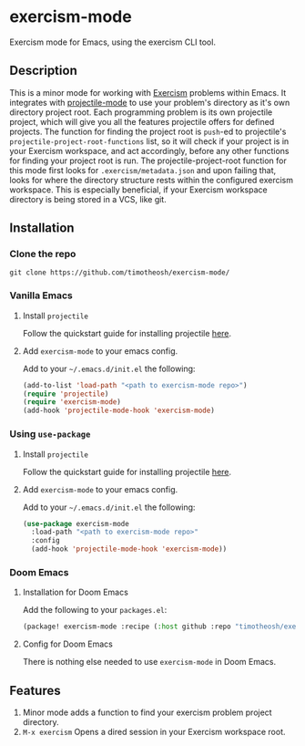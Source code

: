 * exercism-mode
  :PROPERTIES:
  :CUSTOM_ID: exercism-el
  :END:
Exercism mode for Emacs, using the exercism CLI tool.

** Description
This is a minor mode for working with [[https://exercism.io][Exercism]] problems within Emacs. It integrates with [[https://github.com/bbatsov/projectile][projectile-mode]] to use your problem's directory as it's own directory project root. Each programming problem is its own projectile project, which will give you all the features projectile offers for defined projects. The function for finding the project root is ~push~-ed to projectile's ~projectile-project-root-functions~ list, so it will check if your project is in your Exercism workspace, and act accordingly, before any other functions for finding your project root is run. The projectile-project-root function for this mode first looks for ~.exercism/metadata.json~ and upon failing that, looks for where the directory structure rests within the configured exercism workspace. This is especially beneficial, if your Exercism workspace directory is being stored in a VCS, like git.
** Installation
*** Clone the repo
#+begin_src shell
git clone https://github.com/timotheosh/exercism-mode/
#+end_src

*** Vanilla Emacs
**** Install ~projectile~
Follow the quickstart guide for installing projectile [[https://github.com/bbatsov/projectile][here]].
**** Add ~exercism-mode~ to your emacs config.
Add to your ~~/.emacs.d/init.el~ the following:
#+begin_src emacs-lisp
(add-to-list 'load-path "<path to exercism-mode repo>")
(require 'projectile)
(require 'exercism-mode)
(add-hook 'projectile-mode-hook 'exercism-mode)
#+end_src
*** Using ~use-package~
**** Install ~projectile~
Follow the quickstart guide for installing projectile [[https://github.com/bbatsov/projectile][here]].
**** Add ~exercism-mode~ to your emacs config.
Add to your ~~/.emacs.d/init.el~ the following:
#+begin_src emacs-lisp
(use-package exercism-mode
  :load-path "<path to exercism-mode repo>"
  :config
  (add-hook 'projectile-mode-hook 'exercism-mode))
#+end_src
*** Doom Emacs
**** Installation for Doom Emacs
Add the following to your ~packages.el~:
#+begin_src emacs-lisp
(package! exercism-mode :recipe (:host github :repo "timotheosh/exercism-mode"))
#+end_src
**** Config for Doom Emacs
There is nothing else needed to use ~exercism-mode~ in Doom Emacs.
** Features
1. Minor mode adds a function to find your exercism problem project directory.
2. ~M-x exercism~ Opens a dired session in your Exercism workspace root.
